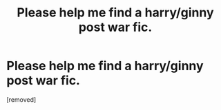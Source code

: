 #+TITLE: Please help me find a harry/ginny post war fic.

* Please help me find a harry/ginny post war fic.
:PROPERTIES:
:Score: 1
:DateUnix: 1523514220.0
:DateShort: 2018-Apr-12
:FlairText: Fic Search
:END:
[removed]


